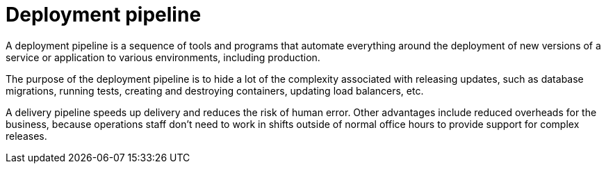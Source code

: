 = Deployment pipeline

A deployment pipeline is a sequence of tools and programs that automate everything around the deployment of new versions of a service or application to various environments, including production.

The purpose of the deployment pipeline is to hide a lot of the complexity associated with releasing updates, such as database migrations, running tests, creating and destroying containers, updating load balancers, etc.

A delivery pipeline speeds up delivery and reduces the risk of human error. Other advantages include reduced overheads for the business, because operations staff don't need to work in shifts outside of normal office hours to provide support for complex releases.
